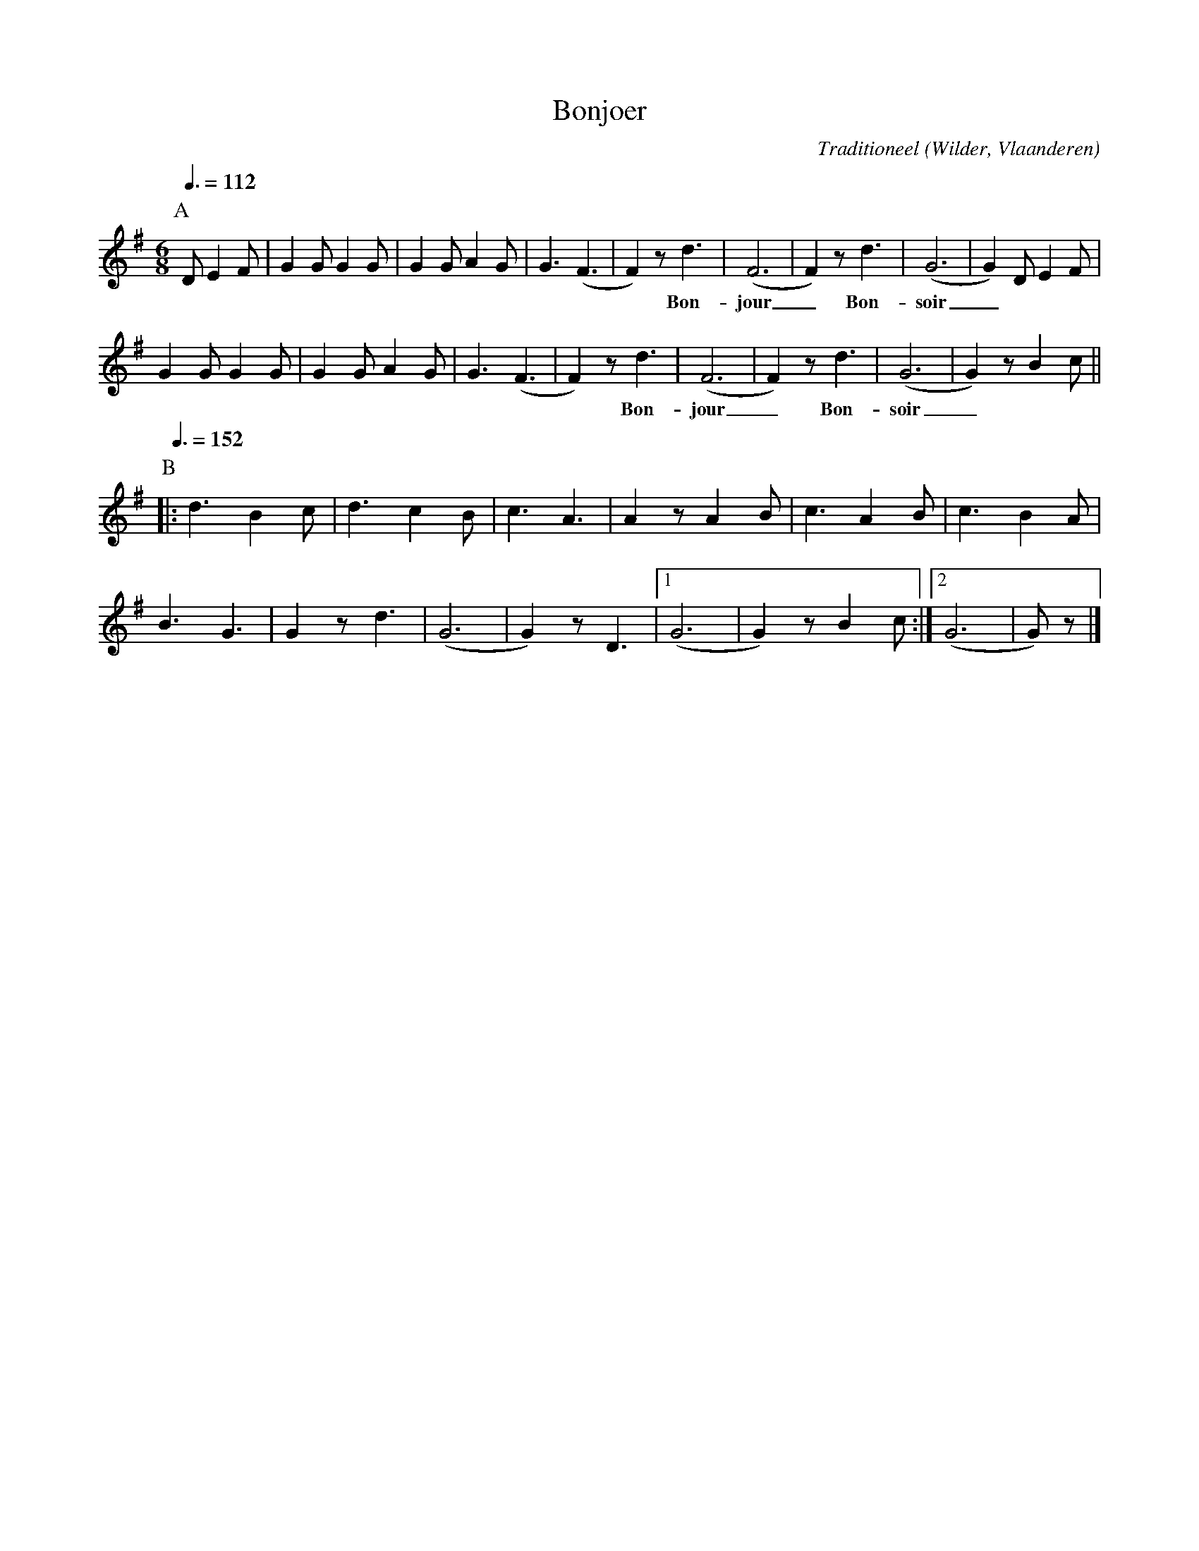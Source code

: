 X:1
T:Bonjoer
%%staffsep 20
C:Traditioneel
O:Wilder, Vlaanderen
Z:Bert Van Vreckem <bert.vanvreckem@gmail.com>
M:6/8
K:G
P:A
Q:3/8=112
D E2F|G2G G2G|G2G A2G|G3 (F3|F2) z d3 |(F6|F2) z d3|(G6|G2) D E2 F|
w: *** **** **** *** Bon-jour_ Bon-soir_ ***
G2G G2G|G2G A2G|G3 (F3|F2) z d3|(F6|F2) z d3|(G6|G2) z B2 c ||
w: **** **** *** Bon-jour_ Bon-soir_ **
P:B
Q:3/8=152
%%staffsep 45
|: d3 B2 c|d3 c2 B|c3 A3|A2 z A2 B|c3 A2 B|c3 B2 A |
B3 G3|G2 z d3|(G6|G2) z D3 |[1 (G6|G2) z B2 c :|[2 (G6|G) z |]
